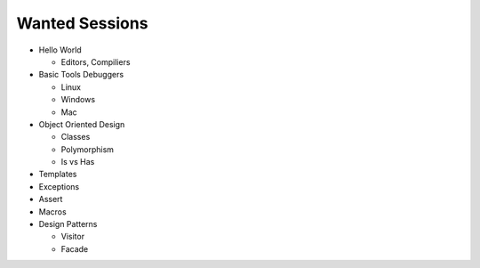 Wanted Sessions
===============

* Hello World

  * Editors, Compiliers

* Basic Tools Debuggers

  * Linux
  * Windows
  * Mac

* Object Oriented Design

  * Classes
  * Polymorphism
  * Is vs Has

* Templates
* Exceptions
* Assert
* Macros
* Design Patterns

  * Visitor
  * Facade

